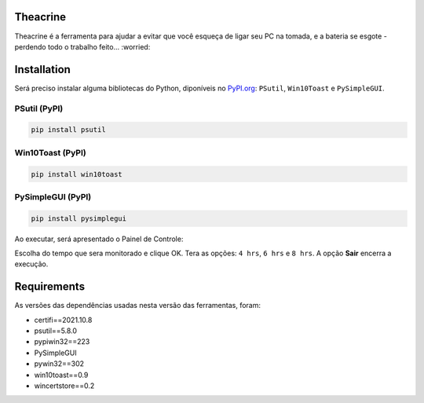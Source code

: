 Theacrine |Theacrine|
=============
Theacrine é a ferramenta para ajudar a evitar que você esqueça de ligar seu PC na tomada, e a bateria se esgote - perdendo todo o trabalho feito... :worried:

Installation
=============
Será preciso instalar alguma bibliotecas do Python, diponíveis no `PyPI.org <https://pypi.org>`_: ``PSutil``, ``Win10Toast`` e ``PySimpleGUI``.

PSutil (PyPI)
----------

|PSutil|

.. code-block:: bash

   pip install psutil
   
Win10Toast (PyPI)
----------

|Win10Toast|

.. code-block:: bash

   pip install win10toast
   
PySimpleGUI (PyPI)
----------

|PySimpleGUI|

.. code-block:: bash

   pip install pysimplegui

Ao executar, será apresentado o Painel de Controle:

.. image:: https://github.com/sliatecinos/theacrine/blob/master/Theacrine.PNG

Escolha do tempo que sera monitorado e clique OK. Tera as opções: ``4 hrs``, ``6 hrs`` e ``8 hrs``.
A opção **Sair** encerra a execução.

Requirements
=============
As versões das dependências usadas nesta versão das ferramentas, foram:

* certifi==2021.10.8
* psutil==5.8.0
* pypiwin32==223
* PySimpleGUI
* pywin32==302
* win10toast==0.9
* wincertstore==0.2


.. |Theacrine| image:: https://github.com/sliatecinos/theacrine/blob/master/thea-leaf-32.ico
   :target: https://github.com/sliatecinos/theacrine
   :alt: PyPI

.. |PSutil| image:: https://img.shields.io/pypi/dd/psutil?color=yellow&label=psutil&style=plastic
   :target: https://pypi.org/project/psutil/
   :alt: PyPI - PSutil
   
.. |Win10Toast| image:: https://img.shields.io/pypi/dd/win10toast?color=blue&label=win10toast&style=plastic
   :target: https://pypi.org/project/win10toast/
   :alt: PyPI - Win10Toast
   
.. |PySimpleGUI| image:: https://img.shields.io/pypi/dd/pysimplegui?color=orange&label=pysimplegui&style=plastic
   :target: https://pypi.org/project/PySimpleGUI/
   :alt: PyPI - PySimpleGUI

